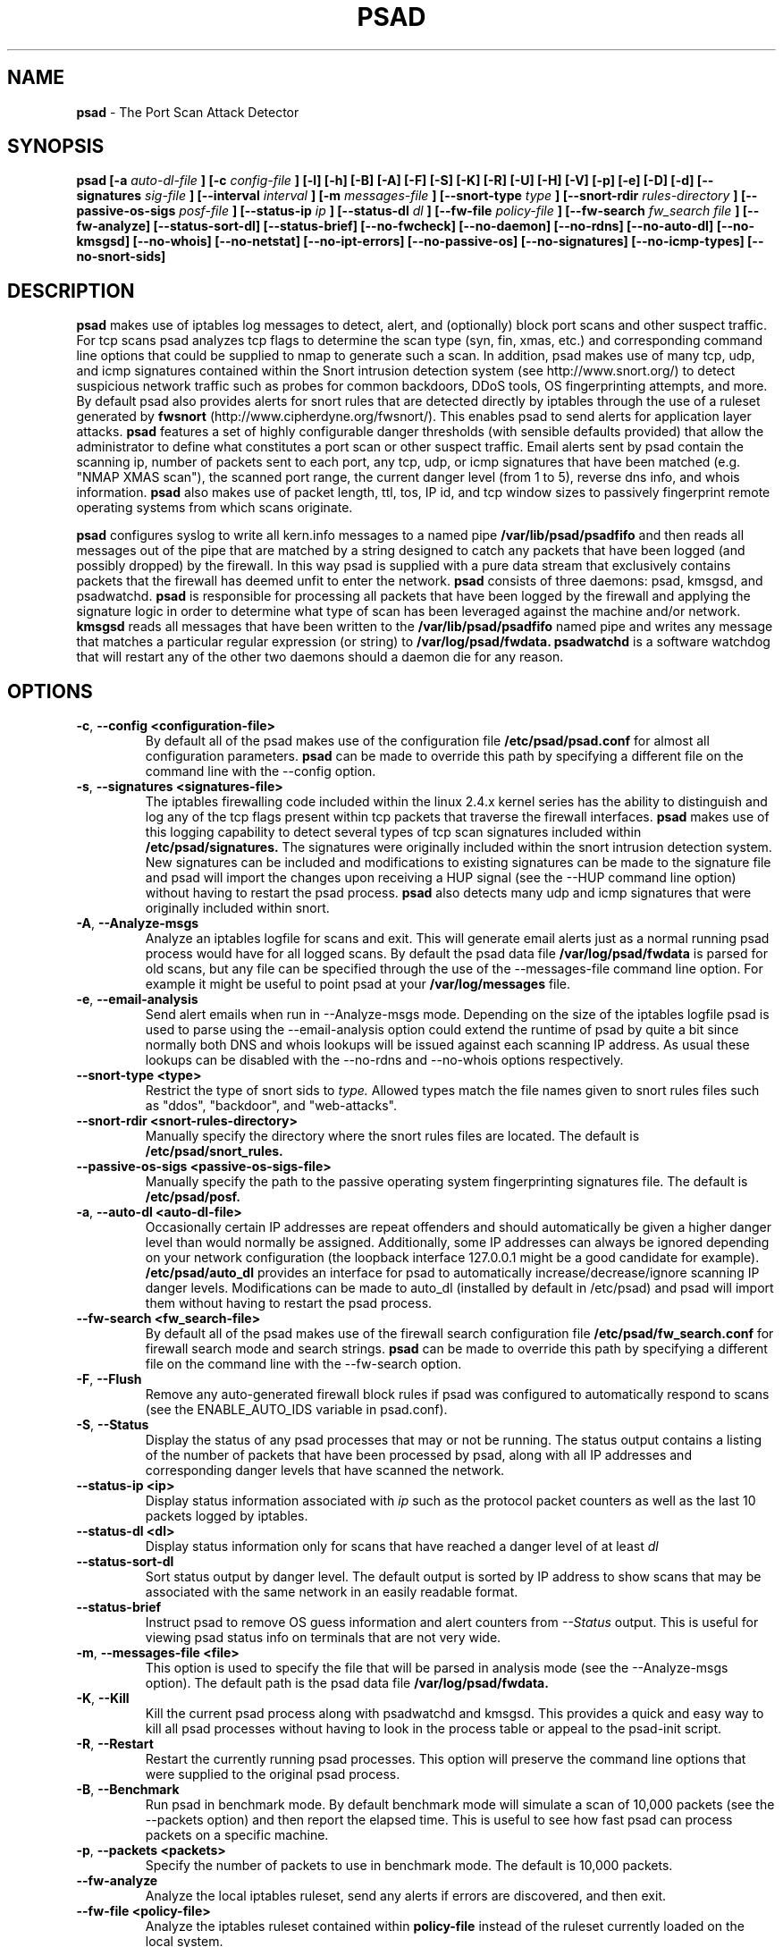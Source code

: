 .\" Process this file with
.\" groff -man -Tascii foo.1
.\"
.TH PSAD 8 "Jun, 2004" Linux
.SH NAME
.B psad
\- The Port Scan Attack Detector
.SH SYNOPSIS
.B psad [-a
.I auto-dl-file
.B ] [-c
.I config-file
.B ] [-l] [-h] [-B] [-A] [-F] [-S] [-K] [-R] [-U] [-H] [-V] [-p] [-e] [-D] [-d] [--signatures
.I sig-file
.B ] [--interval
.I interval
.B ] [-m
.I messages-file
.B ] [--snort-type
.I type
.B ] [--snort-rdir
.I rules-directory
.B ] [--passive-os-sigs
.I posf-file
.B ] [--status-ip
.I ip
.B ] [--status-dl
.I dl
.B ] [--fw-file
.I policy-file
.B ] [--fw-search
.I fw_search file
.B ] [--fw-analyze] [--status-sort-dl] [--status-brief] [--no-fwcheck]
.B [--no-daemon] [--no-rdns] [--no-auto-dl] [--no-kmsgsd]
.B [--no-whois] [--no-netstat] [--no-ipt-errors]
.B [--no-passive-os] [--no-signatures] [--no-icmp-types] [--no-snort-sids]
.SH DESCRIPTION
.B psad
makes use of iptables log messages to detect, alert, and (optionally) block
port scans and other suspect traffic.  For tcp scans psad analyzes tcp
flags to determine the scan type (syn, fin, xmas, etc.) and corresponding
command line options that could be supplied to nmap to generate such a scan.
In addition, psad makes use of many tcp, udp, and icmp signatures contained
within the Snort intrusion detection system (see http://www.snort.org/) to
detect suspicious network traffic such as probes for common backdoors, DDoS
tools, OS fingerprinting attempts, and more.  By default psad also provides
alerts for snort rules that are detected directly by iptables through the
use of a ruleset generated by
.B fwsnort
(http://www.cipherdyne.org/fwsnort/).  This enables psad to send alerts for
application layer attacks.
.B psad
features a set of highly configurable danger thresholds (with sensible
defaults provided) that allow the administrator to define what constitutes
a port scan or other suspect traffic.  Email alerts sent by psad contain the
scanning ip, number of packets sent to each port, any tcp, udp, or icmp
signatures that have been matched (e.g. "NMAP XMAS scan"), the scanned port
range, the current danger level (from 1 to 5), reverse dns info, and whois
information.
.B psad
also makes use of packet length, ttl, tos, IP id, and tcp window sizes
to passively fingerprint remote operating systems from which scans originate.

.B psad
configures syslog to write all kern.info messages to a named pipe
.B /var/lib/psad/psadfifo
and then reads all messages out of the pipe that are matched by a string
designed to catch any packets that have been logged (and possibly dropped)
by the firewall.  In this way psad is supplied with a pure data stream
that exclusively contains packets that the firewall has deemed unfit to
enter the network.  
.B psad
consists of three daemons: psad, kmsgsd, and psadwatchd.
.B psad
is responsible for processing all packets that have been logged by the
firewall and applying the signature logic in order to determine what type
of scan has been leveraged against the machine and/or network.
.B kmsgsd
reads all messages that have been written to the
.B /var/lib/psad/psadfifo
named pipe and writes any message that matches a particular regular
expression (or string) to
.B /var/log/psad/fwdata.
.B psadwatchd
is a software watchdog that will restart any of the other two daemons should
a daemon die for any reason.
.SH OPTIONS
.PP
.PD 0
.TP

.BR \-c "\fR,\fP " \-\^\-config\ \<configuration-file>
By default all of the psad makes use of the configuration file
.B /etc/psad/psad.conf
for almost all configuration parameters.
.B psad
can be made to
override this path by specifying a different file on the command
line with the --config option.
.TP

.BR \-s "\fR,\fP " \-\^\-signatures\ \<signatures-file>
The iptables firewalling code included within the linux 2.4.x kernel
series has the ability to distinguish and log any of the tcp flags
present within tcp packets that traverse the firewall interfaces.
.B psad
makes use of this logging capability to detect several types of tcp scan
signatures included within
.B /etc/psad/signatures.
The signatures were
originally included within the snort intrusion detection
system.  New signatures can be included and modifications to existing
signatures can be made to the signature file and psad will import
the changes upon receiving a HUP signal (see the --HUP command line
option) without having to restart the psad process.
.B psad
also detects
many udp and icmp signatures that were originally included within snort.
.TP

.BR \-A ", " \-\^\-Analyze-msgs
Analyze an iptables logfile for scans and exit.  This will generate email alerts
just as a normal running psad process would have for all logged scans.  By
default the psad data file
.B /var/log/psad/fwdata
is parsed for old scans, but any file can be specified through the use
of the --messages-file command line option.  For example it might be useful
to point psad at your
.B /var/log/messages
file.
.TP

.BR \-e ", " \-\^\-email-analysis
Send alert emails when run in --Analyze-msgs mode.  Depending on the size of
the iptables logfile psad is used to parse using the --email-analysis option
could extend the runtime of psad by quite a bit since normally both DNS and
whois lookups will be issued against each scanning IP address.  As usual these
lookups can be disabled with the --no-rdns and --no-whois options respectively.
.TP

.BR \-\^\-snort-type\ \<type>
Restrict the type of snort sids to
.I type.
Allowed types match the file names given to snort rules files such as
"ddos", "backdoor", and "web-attacks".
.TP

.BR \-\^\-snort-rdir\ \<snort-rules-directory>
Manually specify the directory where the snort rules files are located.
The default is
.B /etc/psad/snort_rules.
.TP

.BR \-\^\-passive-os-sigs\ \<passive-os-sigs-file>
Manually specify the path to the passive operating system fingerprinting
signatures file.  The default is
.B /etc/psad/posf.
.TP

.BR \-a "\fR,\fP " \-\^\-auto-dl\ \<auto-dl-file>
Occasionally certain IP addresses are repeat offenders and
should automatically be given a higher danger level than
would normally be assigned.  Additionally, some IP addresses
can always be ignored depending on your network configuration
(the loopback interface 127.0.0.1 might be a good candidate
for example).
.B /etc/psad/auto_dl
provides an interface for psad to automatically
increase/decrease/ignore scanning IP danger levels.  Modifications
can be made to auto_dl (installed by default in /etc/psad)
and psad will import them without having to restart the psad process.
.TP

.BR \-\^\-fw-search\ \<fw_search-file>
By default all of the psad makes use of the firewall search configuration
file
.B /etc/psad/fw_search.conf
for firewall search mode and search strings.
.B psad
can be made to
override this path by specifying a different file on the command
line with the --fw-search option.
.TP

.BR \-F ", " \-\^\-Flush
Remove any auto-generated firewall block rules if psad was configured
to automatically respond to scans (see the ENABLE_AUTO_IDS variable
in psad.conf).
.TP

.BR \-S ", " \-\^\-Status
Display the status of any psad processes that may or not be running.
The status output contains a listing of the number of packets that
have been processed by psad, along with all IP addresses and
corresponding danger levels that have scanned the network.
.TP

.BR \-\^\-status-ip\ \<ip>
Display status information associated with
.I ip
such as the protocol packet counters as well as the last 10 packets
logged by iptables.
.TP

.BR \-\^\-status-dl\ \<dl>
Display status information only for scans that have reached a danger
level of at least
.I dl
.TP

.BR \-\^\-status-sort-dl
Sort status output by danger level.  The default output is sorted
by IP address to show scans that may be associated with the same
network in an easily readable format.
.TP

.BR \-\^\-status-brief
Instruct psad to remove OS guess information and alert counters from
.I --Status
output.  This is useful for viewing psad status info on terminals that
are not very wide.
.TP

.BR \-m "\fR,\fP " \-\^\-messages-file\ \<file>
This option is used to specify the file that will be parsed in analysis
mode (see the --Analyze-msgs option).  The default path is the psad
data file
.B /var/log/psad/fwdata.
.TP

.BR \-K ", " \-\^\-Kill
Kill the current psad process along with psadwatchd and kmsgsd.
This provides a quick and easy way to kill all psad processes without
having to look in the process table or appeal to the psad-init script.
.TP

.BR \-R ", " \-\^\-Restart
Restart the currently running psad processes.  This option will
preserve the command line options that were supplied to the original
psad process.
.TP

.BR \-B ", " \-\^\-Benchmark
Run psad in benchmark mode.  By default benchmark mode will simulate
a scan of 10,000 packets (see the --packets option) and then report
the elapsed time.  This is useful to see how fast psad can process
packets on a specific machine.
.TP

.BR \-p "\fR,\fP " \-\^\-packets\ \<packets>
Specify the number of packets to use in benchmark mode.  The
default is 10,000 packets.
.TP

.BR \-\^\-fw-analyze
Analyze the local iptables ruleset, send any alerts if errors are
discovered, and then exit.
.TP

.BR \-\^\-fw-file\ \<policy-file>
Analyze the iptables ruleset contained within
.B policy-file
instead of the ruleset currently loaded on the local system.
.TP

.BR \-\^\-interval\ \<seconds>
Specify the interval (in seconds) that psad should use to
check whether or not packets have been logged by the
firewall.
.B psad
will use the default of 15 seconds unless a
different value is specified.
.TP

.BR \-U ", " \-\^\-USR1
Send a running psad process a USR1 signal.  This will cause psad to
dump the contents of the %Scan hash to the file "/var/log/psad/scan_hash.$$"
where "$$" represents the pid of the psad process.  This is mostly
useful for debugging purposes, but it also allows the administrator to
peer into the %Scan hash, which is the primary data structure used to
store scan data within system memory.
.TP

.BR \-H ", " \-\^\-HUP
Send all running psad daemons a HUP signal.  This will instruct the
daemons to re-read their respective configuration files without causing
scan data to be lost in the process.
.TP

.BR \-d ", " \-\^\-debug
Run psad in debugging mode.  This will automatically prevent
psad from running as a daemon, and will print the contents
of the %Scan hash and a few other things on STDOUT at crucial
points as psad executes.
.TP

.BR \-D ", " \-\^\-Dump-conf
Dump the current psad config to STDOUT and exit.
.TP

.BR \-l ", " \-\^\-log-server
This option should be used if psad is being executed on a syslog
logging server.  Running psad on a logging server requires that
check_firewall_rules() and auto_psad_response() not be executed
since the firewall is probably not being run locally.
.TP

.BR \-V ", " \-\^\-Version
Print the psad version and exit.
.TP

.BR \-\^\-no-daemon
Do not run psad as a daemon.  This option will display scan
alerts on STDOUT instead of emailing them out.
.TP

.BR \-\^\-no-ipt-errors
Occasionally iptables messages written by syslog to
.B /var/lib/psad/psadfifo
or to
.B /var/log/messages
do not conform to the normal firewall logging format if the kernel
ring buffer used by klogd becomes full.  
.B
psad
will write these message to
.B /var/log/psad/errs/fwerrorlog
by default.  Passing the --no-ipt-errors option will make psad ignore
all such erroneous firewall messages.
.TP

.BR \-\^\-no-whois
By default psad will issue a whois query against any IP from which
a scan has originated, but this can be disabled with the --no-whois
command line argument.
.TP

.BR \-\^\-no-fwcheck
psad performs a rudimentary check of the firewall ruleset that
exists on the machine on which psad is deployed to determine
whether or not the firewall has a compatible configuration (i.e.
iptables has been configured to log packets).  Passing the
--no-fwcheck or --log-server options will disable this check.
.TP

.BR \-\^\-no-auto-dl
Disable auto danger level assignments.  This will instruct to not import
any IP addresses or networks from the file
.B /etc/psad/auto_dl.
.TP

.BR \-\^\-no-snort-sids
Disable snort sid processing mode.  This will instruct psad to not import
snort rules (for snort SID matching in a policy generated by
.B fwsnort
).
.TP

.BR \-\^\-no-signatures
Disable psad signature processing.  Note that this is independent of
snort SID matching in iptables messages generated by
.B fwsnort
and also from the icmp type/code validation routines.
.TP

.BR \-\^\-no-icmp-types
Disable icmp type and code field validation.
.TP

.BR \-\^\-no-passive-os
By default psad will attempt to passively (i.e. without sending
any packets) fingerprint the remote operating system from which
a scan originates.  Passing the --no-passive-os option will
disable this feature.
.TP

.BR \-\^\-no-rdns
.B psad
normally attempts to find the name associated with a
scanning IP address, but this feature can be disabled with
the --no-rdns command line argument.
.TP

.BR \-\^\-no-kmsgsd
Disable startup of kmsgsd.  This option is most useful for debugging
with individual iptables messages so that new messages are not appended
to the
.B /var/log/psad/fwdata
file.
.TP

.BR \-\^\-no-netstat
By default for iptables firewalls psad will determine whether
or not your machine is listening on a port for which a tcp
signature has been matched.  Specifying --no-netstat
disables this feature.
.TP

.BR \-h ", " \-\^\-help
Print a page of usage information for psad and exit.

.SH FILES
.B /etc/psad/psad.conf
.RS
The main psad configuration file which contains configuration variables
mentioned in the section below.
.RE

.B /etc/psad/fw_search.conf
.RS
Used to configure the strategy both
.B psad
and
.B kmsgsd
employ to parse iptables messages.  Using configuration directive within
this file, psad can be configured to parse all iptables messages or only
those that match specific log prefix strings (see the --log-prefix option
to iptables).
.RE

.B /etc/psad/signatures
.RS
Contains the signatures
.B psad
uses to recognize nasty traffic.  The
signatures are written in a manner similar to the *lib signature
files used in the snort IDS.
.RE

.B /etc/psad/icmp_types
.RS
Contains all valid icmp types and corresponding codes as defined by RFC 792.
By default, icmp packets are validated against these values and an alert
will be generated if a non-matching icmp packet is logged by iptables.
.RE

.B /etc/psad/snort_rules/*.rules
.RS
Snort rules files that are consulted by default unless the --no-snort-sids
commmand line argument is given.
.RE

.B /etc/psad/auto_dl
.RS
Contains a listing of any IP addresses that should be assigned
a danger level based on any traffic that is logged by the
firewall.  The syntax is "<IP address> <danger level>" where
<danger level> is an integer from 0 to 5, with 0 meaning to ignore
all traffic from <IP address>, and 5 is to assign the highest danger
level to <IP address>.
.RE

.B /etc/psad/posf
.RS
Contains a listing of all passive operating system fingerprinting
signatures.  These signatures include packet lengths, ttl, tos,
IP id, and tcp window size values that are specific to various
operating systems.

.SH PSAD CONFIGURATION VARIABLES
This section describes what each of the more important
.B psad
configuration variables do and how they can be tuned to meet your
needs.  Most of the variables are located in the
.B psad
configuration file
.B /etc/psad/psad.conf
but the FW_SEARCH_ALL and FW_MSG_SEARCH variables are located in the
file
.B /etc/psad/fw_search.conf.
Each variable is assigned sensible defaults for most network
architectures during the install process.

.PP
.PD
.TP

.BR EMAIL_ADDRESSES
Contains a comma-separated list of email addresses to which email alerts
will be sent.  The default is "root@localhost".
.TP

.BR HOSTNAME
Defines the hostname of the machine on which
.B psad is running.  This will be
used in the email alerts generated by psad.
.TP

.BR HOME_NET
Define the internal network(s) that are connected to the local system.
This will be used in the signature matching code to determine whether traffic
matches snort rules, which invariably contain a source and destination
network.  Multiple networks are supported as a comma separated list, and
each network should be specified in CIDR notation.  Normally the network(s)
contained in the HOME_NET variable should be directly connected to the
machine that is running psad.
.TP

.BR FW_SEARCH_ALL
Defines the search mode
.B psad
uses to parse iptables messages.  By default FW_SEARCH_ALL is set to "Y"
since normally most people want all iptables log messages to be parsed for
scan activity.  However, if FW_SEARCH_ALL is set to "N", psad
will only parse those iptables log messages that match certain search
strings that appear in iptables logs with the --log-prefix option.  This is
useful for restricting psad to only operate on specific iptables chains or
rules.  The strings that will be searched for are defined with the FW_MSG_SEARCH
variable (see below).  The FW_SEARCH_ALL variable is defined in the file
.B /etc/psad/fw_search.conf
since it is referenced by both psad and kmsgsd.
.TP

.BR FW_MSG_SEARCH
Defines a set of search strings that
.B psad
uses to identify iptables messages that should be parsed for scan activity.
These search strings should match the log prefix strings specified
in the iptables ruleset with the --log-prefix option, and the default value
for FW_MSG_SEARCH is "DROP".  Note that
.B psad
normally parses all iptables messages, and so the FW_MSG_SEARCH variable
is only needed if FW_SEARCH_ALL (see above) is set to "N".  The FW_MSG_SEARCH
variable is referenced by both
.B psad
and
.B kmsgsd
so it lives in the file
.B /etc/psad/fw_search.conf.
.TP


.BR ENABLE_PERSISTENCE
If "Y", psad will keep all scans in memory and not let them timeout.
This can help discover stealthy scans where an attacker tries to slip beneath
IDS thresholds by only scanning a few ports over a long period of time.
ENABLE_PERSISTENCE is set to "Y" by default.
.TP

.BR SCAN_TIMEOUT
If ENABLE_PERSISTENCE is "N" then psad will use the value set by SCAN_TIMEOUT
to remove packets from the scan threshold calculation.  The default is 3600
seconds (1 hour).
.TP

.BR DANGER_LEVEL{1,2,3,4,5}
psad uses a scoring system to keep track of the severity a scans reaches
(represented as a "danger level") over time.  The DANGER_LEVEL{n} variables
define the number of packets that must be dropped by the firewall before psad
will assign the respective danger level to the scan.  A scan may also be
assigned a danger level if the scan matches a particular signature contained
in the
.B signatures
file.  There are five
possible danger levels with one being the lowest and five the highest.
Note there are several factors that can influence how danger levels are
calculated: whether or not a scan matches a signature listed in
.B /etc/psad/signatures,
the value of PORT_RANGE_SCAN_THRESHOLD (see below), whether or not a scan comes
from an IP that is listed in the
.B /etc/psad/auto_dl
file, and finally whether or not scans are allowed to timeout
as determined by SCAN_TIMEOUT above.  If a signature is matched or the scanning
IP is listed in
.B /etc/psad/auto_dl,
then the corresponding danger level is automatically assigned to the scan.
.TP

.BR PORT_RANGE_SCAN_THRESHOLD
Defines the minimum difference between the lowest port and the highest port
scanned before an alert is sent (the default is 1 which means that at least
two ports must be scanned to generate an alert).  For example, suppose an ip
repeatedly scans a single port for which there is no special signature in
.B signatures.
Then if PORT_RANGE_SCAN_THRESHOLD=1, psad will never send
an alert for this "scan" no matter how many packets are sent to the port (i.e.
no matter what the value of DANGER_LEVEL1 is).  The reason for the default of
1 is that a "scan" usually means that at least two ports are probed, but if
you want psad to be extra paranoid you can set PORT_RANGE_SCAN_THRESHOLD=0
to alert on scans to single ports (as long as the number of packets also
exceeds DANGER_LEVEL1).
.TP

.BR SHOW_ALL_SIGNATURES
If "Y", psad will display all signatures detected from a single scanning
IP since a scan was first detected instead of just displaying newly-detected
signatures.  SHOW_ALL_SIGNATURES is set to "N" by default.  All signatures are
listed in the file
.B /etc/psad/signatures.
.TP

.BR SNORT_SID_STR
Defines the string kmsgsd will search for in iptables log messages that are
generated by iptables rules designed to detect snort rules.  The default is
"SID".  See
.B fwsnort
(http://www.cipherdyne.org/fwsnort/).
.TP

.BR ENABLE_DSHIELD_ALERTS
Enable dshield alerting mode.  This will send a parsed version of iptables log
messages to dshield.org which is a (free) distributed intrusion detection service.
For more information, see http://www.dshield.org.
.TP

.BR IGNORE_CONNTRACK_BUG_PKTS
If "Y", all tcp packets that have the ACK or RST flag bits set will be ignored
by psad since usually we see such packets being blocked as a result of the
iptables connection tracking bug.  Note there are no signatures that make use
of the RST flag and very few that use ACK flag.
.TP

.BR ALERT_ALL
If "Y", send email for all new bad packets instead of just when a danger
level increases.  ALERT_ALL is set to "Y" by default.
.TP

.BR PSAD_EMAIL_LIMIT
Defines the maximum number of emails that will be sent for a single scanning
IP (default is 50).  This variable gives you some protection from psad
sending countless alerts if an IP scans your machine constantly.
.B psad
will send a special alert if an IP has exceeded the email limit.  If
PSAD_EMAIL_LIMIT is set to zero, then psad will ignore the limit and send
alert emails indefinitely for any scanning ip.
.TP

.BR EMAIL_ALERT_DANGER_LEVEL
Defines the danger level a scan must reach before any alert is sent.
EMAIL_ALERT_DANGER_LEVEL is set to 1 by default.
.TP

.BR ENABLE_AUTO_IDS
.B psad
has the capability of dynamically blocking all traffic from an IP that
has reached a (configurable) danger level through modification of iptables
or tcpwrapper rulesets.
.B IMPORTANT:
This feature is disabled by default since it is possible for an attacker
to spoof packets from a well known (web)site in an effort to make it
look as though the site is scanning your machine, and then psad will
consequently block all access to it.  Also, psad works by parsing firewall
messages for packets the firewall has already dropped, so the "scans" are
unsuccessful anyway.  However, some administrators prefer to take this risk
anyway reasoning that they can always review which sites are being blocked
and manually remove the block if necessary (see the
.B --Flush
option).  Your mileage will vary.
.TP

.BR AUTO_IDS_DANGER_LEVEL
Defines the danger level a scan must reach before psad will automatically
block the IP (ENABLE_AUTO_IDS must be set to "Y").

.SH EXAMPLES
The following examples illustrate the command line arguments that could
be supplied to psad in a few situations:

Signature checking, passive OS fingerprinting, and automatic IP danger
level assignments are enabled by default without having to specify any
command line arguments (best for most situations):

.B # psad

Use psad as a forensics tool to analyze an old iptables logfile (psad defaults
to analyzing the
.B /var/log/messages
file if the -m option is not specified):

.B # psad -A -m <iptables logfile>

The
.B psad.conf,
.B signatures,
and
.B auto_dl
files are normally
located within the /etc/psad/ directory, but the paths to each of these
files can be changed:

.B # psad -c <config file> -s <signatures file> -a <auto ips file>

Disable the firewall check and the local port lookup subroutines; most useful
if psad is deployed on a syslog logging server:

.B # psad --log-server --no-netstat

Disable reverse dns and whois lookups of scanning IP addresses; most useful
if speed of psad is the main concern:

.B # psad --no-rdns --no-whois

.SH DEPENDENCIES
.B psad
requires that iptables is configured with a "drop and log" policy for any
traffic that is not explicitly allowed through.  This is consistent with a
secure network configuration since all traffic that has not been explicitly
allowed should be blocked by the firewall ruleset.  By default, psad attempts
to determine whether or not the firewall has been configured in this way.  This
feature can be disabled with the --no-fwcheck or --log-server options.  The
--log-server option is useful if psad is running on a syslog logging server
that is separate from the firewall.  For more information on compatible iptables
rulesets, see the
.B FW_EXAMPLE_RULES
file that is bundled with the psad source distribution.

.B psad
also requires that syslog be configured to write all kern.info messages to
the named pipe
\fB/var/lib/psad/psadfifo\fR.  A simple
.IP
.B echo -e 'kern.info\\\\t|/var/lib/psad/psadfifo' >> /etc/syslog.conf
.PP
will do.  Remember also to restart \fBsyslog\fR after the changes to
this file.

.SH DIAGNOSTICS
The --debug option can be used to display crucial information
about the psad data structures on STDOUT as a scan generates firewall
log messages.  --debug disables daemon mode execution.

Another more effective way to peer into the runtime execution of psad
is to send (as root) a USR1 signal to the psad process which will
cause psad to dump the contents of the %Scan hash to
.B /var/log/psad/scan_hash.$$
where
.B $$
represents the pid of the psad process.

.SH "SEE ALSO"
.BR iptables (8),
.BR kmsgsd (8),
.BR psadwatchd (8),
.BR fwsnort (8),
.BR snort (8),
.BR nmap (1)

.SH AUTHOR
Michael Rash <mbr@cipherdyne.org>

.SH BUGS
Send bug reports to mbr@cipherdyne.org.  Suggestions and/or comments are
always welcome as well.

-For iptables firewalls as of Linux kernel version 2.4.26, if the ip_conntrack
module is loaded (or compiled into the kernel) and the firewall has been
configured to keep state of connections, occasionally packets that are supposed
to be part of normal TCP traffic will not be correctly identified due to a bug
in the firewall state timeouts and hence dropped.  Such packets will then be
interpreted as a scan by psad even though they are not part of any malicious
activity.  Fortunately, an interim fix for this problem is to simply extend the
TCP_CONNTRACK_CLOSE_WAIT timeout value in
linux/net/ipv4/netfilter/ip_conntrack_proto_tcp.c from 60 seconds to 2 minutes,
and a kernel patch "conntrack_patch" is included with the psad sources to
change this.  (Requires a kernel recompile of course, see the Kernel-HOWTO.)
Also, by default the IGNORE_CONNTRACK_BUG_PKTS variable is set to "Y" in
psad.conf which causes psad to ignore all tcp packets that have the ACK bit set
unless the packets match a specific signature.

.SH DISTRIBUTION
.B psad
is distributed under the GNU General Public License (GPL), and the latest
version may be downloaded from
.B http://www.cipherdyne.org
